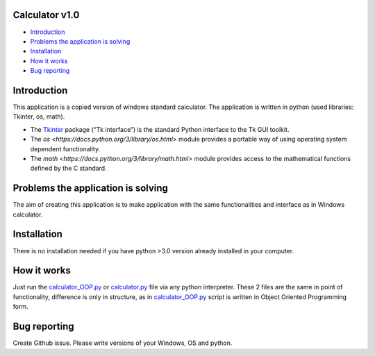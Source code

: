 .. image:: https://github.com/LevonPython/calculator/blob/main/st_calculator.png
   :align: left
   :target: https://github.com/LevonPython/calculator/blob/main/st_calculator.png
   :alt: Standard calculator Logo

============
Calculator v1.0
============

- `Introduction`_
- `Problems the application is solving`_
- `Installation`_
- `How it works`_
- `Bug reporting`_

============
Introduction
============

This application is a copied version of windows standard calculator. 
The application is written in python (used libraries: Tkinter, os, math).

* The  `Tkinter <https://docs.python.org/3/library/tkinter.html>`_ package (“Tk interface”) is the standard Python interface to the Tk GUI toolkit. 
* The `os <https://docs.python.org/3/library/os.html>` module provides a portable way of using operating system dependent functionality. 
* The `math <https://docs.python.org/3/library/math.html>` module provides access to the mathematical functions defined by the C standard.  

============
Problems the application is solving
============
The aim of creating this application is to make application with the same functionalities and interface as in Windows calculator.

============
Installation
============
There is no installation needed if you have python >3.0 version already installed in your computer.


============
How it works
============
Just run the  `calculator_OOP.py <https://github.com/LevonPython/calculator/blob/main/calculator_OOP.py>`_ or `calculator.py <https://github.com/LevonPython/calculator/blob/main/calculator.py>`_ file via any python interpreter.
These 2 files are the same in point of functionality, difference is only in structure, as in `calculator_OOP.py <https://github.com/LevonPython/calculator/blob/main/calculator_OOP.py>`_ script is written in Object Oriented Programming form.


============
Bug reporting
============

Create Github issue. Please write versions of your Windows, OS and python.
